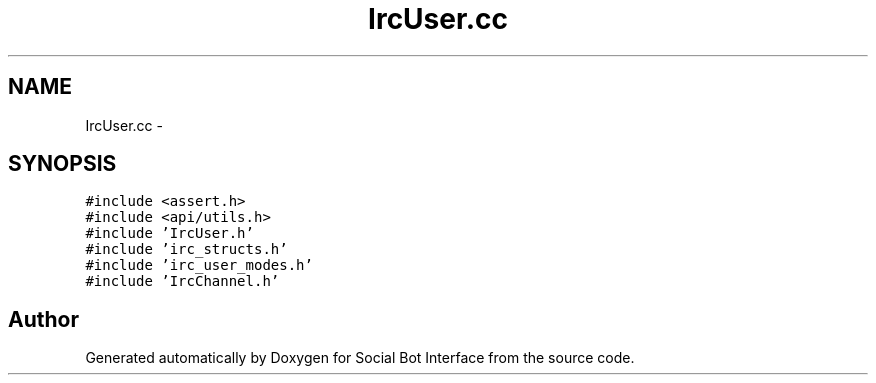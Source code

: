 .TH "IrcUser.cc" 3 "Mon Jun 23 2014" "Version 0.1" "Social Bot Interface" \" -*- nroff -*-
.ad l
.nh
.SH NAME
IrcUser.cc \- 
.SH SYNOPSIS
.br
.PP
\fC#include <assert\&.h>\fP
.br
\fC#include <api/utils\&.h>\fP
.br
\fC#include 'IrcUser\&.h'\fP
.br
\fC#include 'irc_structs\&.h'\fP
.br
\fC#include 'irc_user_modes\&.h'\fP
.br
\fC#include 'IrcChannel\&.h'\fP
.br

.SH "Author"
.PP 
Generated automatically by Doxygen for Social Bot Interface from the source code\&.
